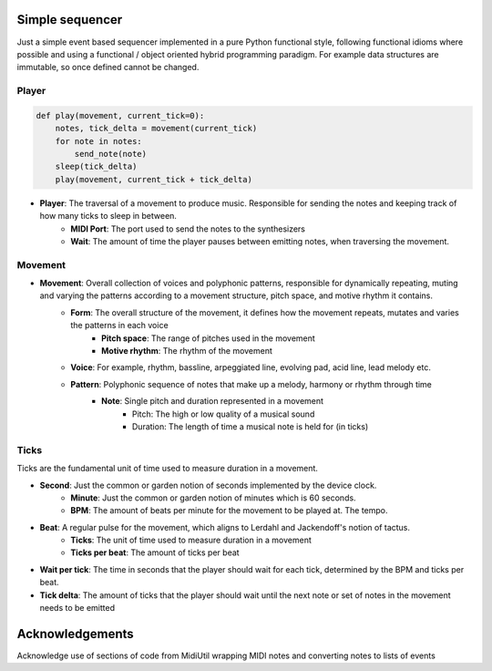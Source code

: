 Simple sequencer
----------------

Just a simple event based sequencer implemented in a pure Python functional style, following functional idioms where possible and using a functional / object oriented hybrid programming paradigm. For example data structures are immutable, so once defined cannot be changed.

Player
======

..  code-block:: Python

    def play(movement, current_tick=0):
        notes, tick_delta = movement(current_tick)
        for note in notes:
            send_note(note)
        sleep(tick_delta)
        play(movement, current_tick + tick_delta)

- **Player**: The traversal of a movement to produce music. Responsible for sending the notes and keeping track of how many ticks to sleep in between.
    - **MIDI Port**: The port used to send the notes to the synthesizers
    
    - **Wait**: The amount of time the player pauses between emitting notes, when traversing the movement.

Movement
========

- **Movement**: Overall collection of voices and polyphonic patterns, responsible for dynamically repeating, muting and varying the patterns according to a movement structure, pitch space, and motive rhythm it contains.
    - **Form**: The overall structure of the movement, it defines how the movement repeats, mutates and varies the patterns in each voice
        - **Pitch space**: The range of pitches used in the movement
        - **Motive rhythm**: The rhythm of the movement
    - **Voice**: For example, rhythm, bassline, arpeggiated line, evolving pad, acid line, lead melody etc.
    - **Pattern**: Polyphonic sequence of notes that make up a melody, harmony or rhythm through time
        - **Note**: Single pitch and duration represented in a movement
            - Pitch: The high or low quality of a musical sound
            - Duration: The length of time a musical note is held for (in ticks)


Ticks
=====

Ticks are the fundamental unit of time used to measure duration in a movement. 

- **Second**: Just the common or garden notion of seconds implemented by the device clock.
    - **Minute**: Just the common or garden notion of minutes which is 60 seconds.
    - **BPM**: The amount of beats per minute for the movement to be played at. The tempo.
- **Beat**: A regular pulse for the movement, which aligns to Lerdahl and Jackendoff's notion of tactus.
    - **Ticks**: The unit of time used to measure duration in a movement
    - **Ticks per beat**: The amount of ticks per beat 

- **Wait per tick**: The time in seconds that the player should wait for each tick, determined by the BPM and ticks per beat.
- **Tick delta**: The amount of ticks that the player should wait until the next note or set of notes in the movement needs to be emitted

   
Acknowledgements
----------------

Acknowledge use of sections of code from MidiUtil wrapping MIDI notes and converting notes to lists of events